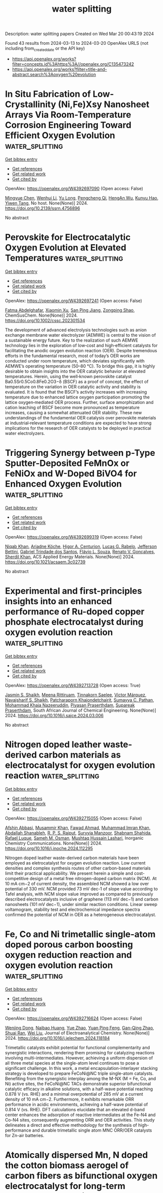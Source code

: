 #+TITLE: water splitting
Description: water splitting papers
Created on Wed Mar 20 00:43:19 2024

Found 43 results from 2024-03-13 to 2024-03-20
OpenAlex URLS (not including from_created_date or the API key)
- [[https://api.openalex.org/works?filter=concepts.id%3Ahttps%3A//openalex.org/C135473242]]
- [[https://api.openalex.org/works?filter=title-and-abstract.search%3Aoxygen%20evolution]]

* In Situ Fabrication of Low-Crystallinity (Ni,Fe)Xsy Nanosheet Arrays Via Room-Temperature Corrosion Engineering Toward Efficient Oxygen Evolution  :water_splitting:
:PROPERTIES:
:UUID: https://openalex.org/W4392697090
:TOPICS: Atomic Layer Deposition Technology, Fabrication and Applications of Porous Alumina Membranes, Catalytic Nanomaterials
:PUBLICATION_DATE: 2024-01-01
:END:    
    
[[elisp:(doi-add-bibtex-entry "https://doi.org/10.2139/ssrn.4756896")][Get bibtex entry]] 

- [[elisp:(progn (xref--push-markers (current-buffer) (point)) (oa--referenced-works "https://openalex.org/W4392697090"))][Get references]]
- [[elisp:(progn (xref--push-markers (current-buffer) (point)) (oa--related-works "https://openalex.org/W4392697090"))][Get related work]]
- [[elisp:(progn (xref--push-markers (current-buffer) (point)) (oa--cited-by-works "https://openalex.org/W4392697090"))][Get cited by]]

OpenAlex: https://openalex.org/W4392697090 (Open access: False)
    
[[https://openalex.org/A5086050138][Mingyue Chen]], [[https://openalex.org/A5014510012][Wenhui Li]], [[https://openalex.org/A5091099530][Yu Long]], [[https://openalex.org/A5002588646][Pengcheng Qi]], [[https://openalex.org/A5021642253][HengAn Wu]], [[https://openalex.org/A5013045058][Kunyu Hao]], [[https://openalex.org/A5018646101][Yiwen Tang]], No host. None(None)] 2024. https://doi.org/10.2139/ssrn.4756896 
     
No abstract    

    

* Perovskite for Electrocatalytic Oxygen Evolution at Elevated Temperatures  :water_splitting:
:PROPERTIES:
:UUID: https://openalex.org/W4392697241
:TOPICS: Electrocatalysis for Energy Conversion, Solid Oxide Fuel Cells, Fuel Cell Membrane Technology
:PUBLICATION_DATE: 2024-03-12
:END:    
    
[[elisp:(doi-add-bibtex-entry "https://doi.org/10.1002/cssc.202301534")][Get bibtex entry]] 

- [[elisp:(progn (xref--push-markers (current-buffer) (point)) (oa--referenced-works "https://openalex.org/W4392697241"))][Get references]]
- [[elisp:(progn (xref--push-markers (current-buffer) (point)) (oa--related-works "https://openalex.org/W4392697241"))][Get related work]]
- [[elisp:(progn (xref--push-markers (current-buffer) (point)) (oa--cited-by-works "https://openalex.org/W4392697241"))][Get cited by]]

OpenAlex: https://openalex.org/W4392697241 (Open access: False)
    
[[https://openalex.org/A5003993083][Fatma Abdelghafar]], [[https://openalex.org/A5072221758][Xiaomin Xu]], [[https://openalex.org/A5044918647][San Ping Jiang]], [[https://openalex.org/A5064123920][Zongping Shao]], ChemSusChem. None(None)] 2024. https://doi.org/10.1002/cssc.202301534 
     
The development of advanced electrolysis technologies such as anion exchange membrane water electrolyzer (AEMWE) is central to the vision of a sustainable energy future. Key to the realization of such AEMWE technology lies in the exploration of low‐cost and high‐efficient catalysts for facilitating the anodic oxygen evolution reaction (OER). Despite tremendous efforts in the fundamental research, most of today’s OER works are conducted under room temperature, which deviates significantly with AEMWE’s operating temperature (50–80 °C). To bridge this gap, it is highly desirable to obtain insights into the OER catalytic behavior at elevated temperatures. Herein, using the well‐known perovskite catalyst Ba0.5Sr0.5Co0.8Fe0.2O3−δ (BSCF) as a proof of concept, the effect of temperature on the variation in OER catalytic activity and stability is evaluated. It is found that the BSCF’s activity increases with increasing temperature due to enhanced lattice oxygen participation promoting the lattice oxygen‐mediated OER process. Further, surface amorphization and cation leaching of BSCF become more pronounced as temperature increases, causing a somewhat attenuated OER stability. These new understandings of the fundamental OER catalysis over perovskite materials at industrial‐relevant temperature conditions are expected to have strong implications for the research of OER catalysts to be deployed in practical water electrolyzers.    

    

* Triggering Synergy between p-Type Sputter-Deposited FeMnOx or FeNiOx and W-Doped BiVO4 for Enhanced Oxygen Evolution  :water_splitting:
:PROPERTIES:
:UUID: https://openalex.org/W4392699319
:TOPICS: Photocatalytic Materials for Solar Energy Conversion, Formation and Properties of Nanocrystals and Nanostructures, Catalytic Nanomaterials
:PUBLICATION_DATE: 2024-03-12
:END:    
    
[[elisp:(doi-add-bibtex-entry "https://doi.org/10.1021/acsaem.3c02739")][Get bibtex entry]] 

- [[elisp:(progn (xref--push-markers (current-buffer) (point)) (oa--referenced-works "https://openalex.org/W4392699319"))][Get references]]
- [[elisp:(progn (xref--push-markers (current-buffer) (point)) (oa--related-works "https://openalex.org/W4392699319"))][Get related work]]
- [[elisp:(progn (xref--push-markers (current-buffer) (point)) (oa--cited-by-works "https://openalex.org/W4392699319"))][Get cited by]]

OpenAlex: https://openalex.org/W4392699319 (Open access: False)
    
[[https://openalex.org/A5081128002][Niqab Khan]], [[https://openalex.org/A5048444247][Ariadne Köche]], [[https://openalex.org/A5013036655][Higor A. Centurion]], [[https://openalex.org/A5026162988][Lucas G. Rabelo]], [[https://openalex.org/A5056093125][Jefferson Bettini]], [[https://openalex.org/A5041561897][Gabriel Trindade dos Santos]], [[https://openalex.org/A5046567819][Flávio L. Souza]], [[https://openalex.org/A5032974999][Renato V. Gonçalves]], [[https://openalex.org/A5011464959][Sherdil Khan]], ACS Applied Energy Materials. None(None)] 2024. https://doi.org/10.1021/acsaem.3c02739 
     
No abstract    

    

* Experimental and first-principles insights into an enhanced performance of Ru-doped copper phosphate electrocatalyst during oxygen evolution reaction  :water_splitting:
:PROPERTIES:
:UUID: https://openalex.org/W4392713728
:TOPICS: Electrocatalysis for Energy Conversion, Electrochemical Detection of Heavy Metal Ions, Aqueous Zinc-Ion Battery Technology
:PUBLICATION_DATE: 2024-03-01
:END:    
    
[[elisp:(doi-add-bibtex-entry "https://doi.org/10.1016/j.sajce.2024.03.006")][Get bibtex entry]] 

- [[elisp:(progn (xref--push-markers (current-buffer) (point)) (oa--referenced-works "https://openalex.org/W4392713728"))][Get references]]
- [[elisp:(progn (xref--push-markers (current-buffer) (point)) (oa--related-works "https://openalex.org/W4392713728"))][Get related work]]
- [[elisp:(progn (xref--push-markers (current-buffer) (point)) (oa--cited-by-works "https://openalex.org/W4392713728"))][Get cited by]]

OpenAlex: https://openalex.org/W4392713728 (Open access: True)
    
[[https://openalex.org/A5090149269][Jasmin S. Shaikh]], [[https://openalex.org/A5000448228][Meena Rittiruam]], [[https://openalex.org/A5054768027][Tinnakorn Saelee]], [[https://openalex.org/A5063387137][Victor Márquez]], [[https://openalex.org/A5082222268][Navajsharif S. Shaikh]], [[https://openalex.org/A5015354344][Patcharaporn Khajondetchairit]], [[https://openalex.org/A5018107750][Sumayya C. Pathan]], [[https://openalex.org/A5088767687][Mohammad Khaja Nazeeruddin]], [[https://openalex.org/A5001087403][Piyasan Praserthdam]], [[https://openalex.org/A5036226683][Supareak Praserthdam]], South African Journal of Chemical Engineering. None(None)] 2024. https://doi.org/10.1016/j.sajce.2024.03.006 
     
No abstract    

    

* Nitrogen doped leather waste-derived carbon materials as electrocatalyst for oxygen evolution reaction  :water_splitting:
:PROPERTIES:
:UUID: https://openalex.org/W4392715055
:TOPICS: Electrocatalysis for Energy Conversion, Fuel Cell Membrane Technology, Electrochemical Detection of Heavy Metal Ions
:PUBLICATION_DATE: 2024-03-01
:END:    
    
[[elisp:(doi-add-bibtex-entry "https://doi.org/10.1016/j.inoche.2024.112295")][Get bibtex entry]] 

- [[elisp:(progn (xref--push-markers (current-buffer) (point)) (oa--referenced-works "https://openalex.org/W4392715055"))][Get references]]
- [[elisp:(progn (xref--push-markers (current-buffer) (point)) (oa--related-works "https://openalex.org/W4392715055"))][Get related work]]
- [[elisp:(progn (xref--push-markers (current-buffer) (point)) (oa--cited-by-works "https://openalex.org/W4392715055"))][Get cited by]]

OpenAlex: https://openalex.org/W4392715055 (Open access: False)
    
[[https://openalex.org/A5061281601][Afshin Abbasi]], [[https://openalex.org/A5019801918][Musammir Khan]], [[https://openalex.org/A5061051894][Fawad Ahmad]], [[https://openalex.org/A5030639287][Muhammad Imran Khan]], [[https://openalex.org/A5080155587][Abdallah Shanableh]], [[https://openalex.org/A5001143351][R. P. S. Rajput]], [[https://openalex.org/A5009050964][Suryyia Manzoor]], [[https://openalex.org/A5039707327][Shabnam Shahida]], [[https://openalex.org/A5002846345][Rafael Luque]], [[https://openalex.org/A5006821035][Sameh M. Osman]], [[https://openalex.org/A5007253361][Mushtaq Hussain Lashari]], Inorganic Chemistry Communications. None(None)] 2024. https://doi.org/10.1016/j.inoche.2024.112295 
     
Nitrogen doped leather waste-derived carbon materials have been employed as eletrocatalyst for oxygen evolution reaction. Low current densities and complex synthesis routes of other carbon-based materials limit their practical applicability. We present herein a simple and cost-competitive design of a metal free nitrogen-doped carbon matrix (NCM). At 10 mA cm−2 of current density, the assembled NCM showed a low over potential of 330 mV. NCM provided 73 mV dec-1 of slope value according to Tafel analysis, with NCM slope value improved as compared to previously described electrocatalysts inclusive of graphene (113 mV dec−1) and carbon nanosheets (101 mV dec−1), under similar reaction conditions. Linear sweep voltamogram, stability test and electrochemical impedance spectra confirmed the potential of NCM in OER as a heterogeneous electrocatalyst.    

    

* Fe, Co and Ni trimetallic single-atom doped porous carbon boosting oxygen reduction reaction and oxygen evolution reaction  :water_splitting:
:PROPERTIES:
:UUID: https://openalex.org/W4392716624
:TOPICS: Electrocatalysis for Energy Conversion, Fuel Cell Membrane Technology, Catalytic Nanomaterials
:PUBLICATION_DATE: 2024-03-01
:END:    
    
[[elisp:(doi-add-bibtex-entry "https://doi.org/10.1016/j.jelechem.2024.118184")][Get bibtex entry]] 

- [[elisp:(progn (xref--push-markers (current-buffer) (point)) (oa--referenced-works "https://openalex.org/W4392716624"))][Get references]]
- [[elisp:(progn (xref--push-markers (current-buffer) (point)) (oa--related-works "https://openalex.org/W4392716624"))][Get related work]]
- [[elisp:(progn (xref--push-markers (current-buffer) (point)) (oa--cited-by-works "https://openalex.org/W4392716624"))][Get cited by]]

OpenAlex: https://openalex.org/W4392716624 (Open access: False)
    
[[https://openalex.org/A5044674222][Wenjing Dong]], [[https://openalex.org/A5044635153][Naibao Huang]], [[https://openalex.org/A5088063692][Yue Zhao]], [[https://openalex.org/A5069207859][Yuan Ping Feng]], [[https://openalex.org/A5011450027][Gan-Qing Zhao]], [[https://openalex.org/A5058550194][Shuai Ran]], [[https://openalex.org/A5071037763][Wei Liu]], Journal of Electroanalytical Chemistry. None(None)] 2024. https://doi.org/10.1016/j.jelechem.2024.118184 
     
Trimetallic catalysts exhibit potential for functional complementarity and synergistic interactions, rendering them promising for catalyzing reactions involving multi-intermediates. However, achieving a uniform dispersion of all three metal species at the single-atom level continues to pose a significant challenge. In this work, a metal encapsulation-interlayer stacking strategy is developed to prepare FeCoNi@NC triple single-atom catalysts. Benefiting from the synergistic interplay among the M-NX (M = Fe, Co, and Ni) active sites, the FeCoNi@NC TACs demonstrate superior bifunctional catalytic efficacy in alkaline solutions, with a half-wave potential reaching 0.878 V (vs. RHE) and a minimal overpotential of 285 mV at a current density of 10 mA cm−2. Furthermore, it exhibits remarkable ORR performance in acidic environments, achieving a half-wave potential of 0.814 V (vs. RHE). DFT calculations elucidate that an elevated d-band center enhances the adsorption of reactive intermediates at the Fe-N4 and Co-N4 sites, consequently augmenting ORR and OER activities. This study delineates a direct and effective methodology for the synthesis of high-performance and durable trimetallic single atom MNC ORR/OER catalysts for Zn-air batteries.    

    

* Atomically dispersed Mn, N doped the cotton biomass aerogel of carbon fibers as bifunctional oxygen electrocatalyst for long-term rechargeable Zn-air battery  :water_splitting:
:PROPERTIES:
:UUID: https://openalex.org/W4392717288
:TOPICS: Aqueous Zinc-Ion Battery Technology, Electrocatalysis for Energy Conversion, Materials for Electrochemical Supercapacitors
:PUBLICATION_DATE: 2024-03-01
:END:    
    
[[elisp:(doi-add-bibtex-entry "https://doi.org/10.1007/s10854-024-12318-9")][Get bibtex entry]] 

- [[elisp:(progn (xref--push-markers (current-buffer) (point)) (oa--referenced-works "https://openalex.org/W4392717288"))][Get references]]
- [[elisp:(progn (xref--push-markers (current-buffer) (point)) (oa--related-works "https://openalex.org/W4392717288"))][Get related work]]
- [[elisp:(progn (xref--push-markers (current-buffer) (point)) (oa--cited-by-works "https://openalex.org/W4392717288"))][Get cited by]]

OpenAlex: https://openalex.org/W4392717288 (Open access: False)
    
[[https://openalex.org/A5080878107][Zhongyun Yang]], [[https://openalex.org/A5078608062][Wei Jin]], Journal of Materials Science: Materials in Electronics. 35(8)] 2024. https://doi.org/10.1007/s10854-024-12318-9 
     
No abstract    

    

* Coupling Electrocatalytic Redox-Active Sites in Three-Dimensional Bimetalloporphyrin-based Covalent Organic Framework for Enhancing Carbon Dioxide Reduction and Oxygen Evolution  :water_splitting:
:PROPERTIES:
:UUID: https://openalex.org/W4392719172
:TOPICS: Porous Crystalline Organic Frameworks for Energy and Separation Applications, Electrocatalysis for Energy Conversion, Electrochemical Reduction of CO2 to Fuels
:PUBLICATION_DATE: 2024-01-01
:END:    
    
[[elisp:(doi-add-bibtex-entry "https://doi.org/10.1039/d4ta00998c")][Get bibtex entry]] 

- [[elisp:(progn (xref--push-markers (current-buffer) (point)) (oa--referenced-works "https://openalex.org/W4392719172"))][Get references]]
- [[elisp:(progn (xref--push-markers (current-buffer) (point)) (oa--related-works "https://openalex.org/W4392719172"))][Get related work]]
- [[elisp:(progn (xref--push-markers (current-buffer) (point)) (oa--cited-by-works "https://openalex.org/W4392719172"))][Get cited by]]

OpenAlex: https://openalex.org/W4392719172 (Open access: False)
    
[[https://openalex.org/A5085352453][Jie Liu]], [[https://openalex.org/A5040900307][Yan‐Xi Tan]], [[https://openalex.org/A5085254274][Jiaping Lin]], [[https://openalex.org/A5041437245][Yangyang Feng]], [[https://openalex.org/A5031804038][Xiang Zhang]], [[https://openalex.org/A5063357611][Enle Zhou]], [[https://openalex.org/A5049053873][Daqiang Yuan]], [[https://openalex.org/A5000029372][Yaobing Wang]], Journal of materials chemistry. A, Materials for energy and sustainability. None(None)] 2024. https://doi.org/10.1039/d4ta00998c 
     
Constructing bifunctional covalent organic frameworks (COFs) electrocatalysts to mimic photosynthesis independent of natural sunlight is important for the CO2 recycling. We first construct 3D bifunctional Co/Ni-TPNB-COF containing Ni(II)-porphyrin and Co(II)-porphyrin...    

    

* Correlating Atomic-Scale Structural and Compositional Details of Perovskites with Activity and Stability Towards the Oxygen Evolution Reaction  :water_splitting:
:PROPERTIES:
:UUID: https://openalex.org/W4392719708
:TOPICS: Magnetocaloric Materials Research, Solid Oxide Fuel Cells, Catalytic Nanomaterials
:PUBLICATION_DATE: 2024-01-01
:END:    
    
[[elisp:(doi-add-bibtex-entry "https://doi.org/10.2139/ssrn.4757018")][Get bibtex entry]] 

- [[elisp:(progn (xref--push-markers (current-buffer) (point)) (oa--referenced-works "https://openalex.org/W4392719708"))][Get references]]
- [[elisp:(progn (xref--push-markers (current-buffer) (point)) (oa--related-works "https://openalex.org/W4392719708"))][Get related work]]
- [[elisp:(progn (xref--push-markers (current-buffer) (point)) (oa--cited-by-works "https://openalex.org/W4392719708"))][Get cited by]]

OpenAlex: https://openalex.org/W4392719708 (Open access: False)
    
[[https://openalex.org/A5002769228][Bin Fan]], [[https://openalex.org/A5038730574][Jonas Schulwitz]], [[https://openalex.org/A5074048659][Ulrich Hagemann]], [[https://openalex.org/A5050028599][Aleksander Kostka]], [[https://openalex.org/A5009434127][Markus Heidelmann]], [[https://openalex.org/A5039691617][Martin Mühler]], [[https://openalex.org/A5090193117][Tong Li]], No host. None(None)] 2024. https://doi.org/10.2139/ssrn.4757018 
     
Download This Paper Open PDF in Browser Add Paper to My Library Share: Permalink Using these links will ensure access to this page indefinitely Copy URL Copy DOI    

    

* NiFeLDH/Mo4/3B2-xTz/NF composite electrodes to enhance oxygen evolution performance  :water_splitting:
:PROPERTIES:
:UUID: https://openalex.org/W4392723773
:TOPICS: Electrocatalysis for Energy Conversion, Fuel Cell Membrane Technology, Memristive Devices for Neuromorphic Computing
:PUBLICATION_DATE: 2024-01-01
:END:    
    
[[elisp:(doi-add-bibtex-entry "https://doi.org/10.1039/d4ta00834k")][Get bibtex entry]] 

- [[elisp:(progn (xref--push-markers (current-buffer) (point)) (oa--referenced-works "https://openalex.org/W4392723773"))][Get references]]
- [[elisp:(progn (xref--push-markers (current-buffer) (point)) (oa--related-works "https://openalex.org/W4392723773"))][Get related work]]
- [[elisp:(progn (xref--push-markers (current-buffer) (point)) (oa--cited-by-works "https://openalex.org/W4392723773"))][Get cited by]]

OpenAlex: https://openalex.org/W4392723773 (Open access: False)
    
[[https://openalex.org/A5031728975][Lulu Xu]], [[https://openalex.org/A5048150327][Ping Yang]], [[https://openalex.org/A5056876602][Rongbin Ye]], [[https://openalex.org/A5031397370][Xin Wu]], [[https://openalex.org/A5033402702][Yong Tao]], Journal of materials chemistry. A, Materials for energy and sustainability. None(None)] 2024. https://doi.org/10.1039/d4ta00834k 
     
A NiFeLDH /Mo4/3B2-xTz/NF (foam nickel) composite electrode was prepared by electrodepositing a layer of NiFe-layered hydroxides (NiFeLDH) on the Mo4/3B2-xTz /NF which was obtained by NF being soaked in two-dimensional...    

    

* In Situ Modulation of Oxygen Vacancies on 2D Metal Hydroxide Organic Frameworks for High‐Efficiency Oxygen Evolution Reaction  :water_splitting:
:PROPERTIES:
:UUID: https://openalex.org/W4392732464
:TOPICS: Electrocatalysis for Energy Conversion, Memristive Devices for Neuromorphic Computing, Fuel Cell Membrane Technology
:PUBLICATION_DATE: 2024-02-07
:END:    
    
[[elisp:(doi-add-bibtex-entry "https://doi.org/10.1002/smll.202311713")][Get bibtex entry]] 

- [[elisp:(progn (xref--push-markers (current-buffer) (point)) (oa--referenced-works "https://openalex.org/W4392732464"))][Get references]]
- [[elisp:(progn (xref--push-markers (current-buffer) (point)) (oa--related-works "https://openalex.org/W4392732464"))][Get related work]]
- [[elisp:(progn (xref--push-markers (current-buffer) (point)) (oa--cited-by-works "https://openalex.org/W4392732464"))][Get cited by]]

OpenAlex: https://openalex.org/W4392732464 (Open access: False)
    
[[https://openalex.org/A5091228890][Kai Ge]], [[https://openalex.org/A5034128349][Yi Zhao]], [[https://openalex.org/A5019180285][Yunxia Hu]], [[https://openalex.org/A5024183430][Zhuozhi Wang]], [[https://openalex.org/A5067221645][Jingjing Wang]], [[https://openalex.org/A5038236550][Mei‐Sang Yang]], [[https://openalex.org/A5069013809][Canfei He]], [[https://openalex.org/A5066825255][Yongfang Yang]], [[https://openalex.org/A5052172266][Lei Zhu]], [[https://openalex.org/A5083408654][Boxiong Shen]], Small. None(None)] 2024. https://doi.org/10.1002/smll.202311713 
     
Abstract The discovery of non‐precious catalysts for replacing the precious metal of ruthenium in the oxygen evolution reaction (OER) represents a key step in reducing the cost of green hydrogen production. The 2D d ‐MHOFs, a new 2D materials with controllable oxygen vacancies formed by controlling the degree of coordination bridging between metal hydroxyl oxide and BDC ligands are synthesized at room temperature, exhibit excellent OER properties with low overpotentials of 207 mV at 10 mA cm −2 . High‐resolution transmission electron microscopy images and density functional theory calculations demonstrate that the introduction of oxygen vacancy sites leads to a lattice distortion and charge redistribution in the catalysts, enhancing the OER activity of 2D d ‐MHOFs comprehensively. Synchrotron radiation and in situ Raman/Fourier transform infrared spectroscopy indicate that part of oxygen defect sites on the surface of 2D d ‐MHOFs are prone to transition to highly active metal hydroxyl oxides during the OER process. This work provides a mild strategy for scalable preparation of 2D d ‐MHOFs nanosheets with controllable oxygen defects, reveals the relationship between oxygen vacancies and OER performance, and offers a profound insight into the basic process of structural transformation in the OER process.    

    

* A series of Isostructural Metal-Organic Frameworks for Enhanced Electro-catalytic Oxygen Evolution Reaction  :water_splitting:
:PROPERTIES:
:UUID: https://openalex.org/W4392741361
:TOPICS: Electrocatalysis for Energy Conversion, Electrochemical Detection of Heavy Metal Ions, Accelerating Materials Innovation through Informatics
:PUBLICATION_DATE: 2024-01-01
:END:    
    
[[elisp:(doi-add-bibtex-entry "https://doi.org/10.1039/d4dt00210e")][Get bibtex entry]] 

- [[elisp:(progn (xref--push-markers (current-buffer) (point)) (oa--referenced-works "https://openalex.org/W4392741361"))][Get references]]
- [[elisp:(progn (xref--push-markers (current-buffer) (point)) (oa--related-works "https://openalex.org/W4392741361"))][Get related work]]
- [[elisp:(progn (xref--push-markers (current-buffer) (point)) (oa--cited-by-works "https://openalex.org/W4392741361"))][Get cited by]]

OpenAlex: https://openalex.org/W4392741361 (Open access: False)
    
[[https://openalex.org/A5070860189][Pampa Jhariat]], [[https://openalex.org/A5032926378][Abdul Kareem]], [[https://openalex.org/A5056422496][Priyanka Kumari]], [[https://openalex.org/A5093368488][Shafeeq Sarfudeen]], [[https://openalex.org/A5067954187][Pravati Panda]], [[https://openalex.org/A5075161334][Sellappan Senthilkumar]], [[https://openalex.org/A5012686513][Tamas Panda]], Dalton Transactions. None(None)] 2024. https://doi.org/10.1039/d4dt00210e 
     
Three new isostructural MOFs (ZnTIA, CoTIA and CdTIA) were synthesized by the solvothermal synthesis of organic linker 5-triazole isophthalic acid (5-TIA) with the transition metals Zn(II), Co(II) and Cd(II) salts...    

    

* Robust amorphous iron (II) diphosphate on nickel foam: Aggrandizing electronic structure for efficient catalytic activity towards oxygen evolution and urea oxidation  :water_splitting:
:PROPERTIES:
:UUID: https://openalex.org/W4392743132
:TOPICS: Electrocatalysis for Energy Conversion, Aqueous Zinc-Ion Battery Technology, Fuel Cell Membrane Technology
:PUBLICATION_DATE: 2024-04-01
:END:    
    
[[elisp:(doi-add-bibtex-entry "https://doi.org/10.1016/j.ijhydene.2024.03.091")][Get bibtex entry]] 

- [[elisp:(progn (xref--push-markers (current-buffer) (point)) (oa--referenced-works "https://openalex.org/W4392743132"))][Get references]]
- [[elisp:(progn (xref--push-markers (current-buffer) (point)) (oa--related-works "https://openalex.org/W4392743132"))][Get related work]]
- [[elisp:(progn (xref--push-markers (current-buffer) (point)) (oa--cited-by-works "https://openalex.org/W4392743132"))][Get cited by]]

OpenAlex: https://openalex.org/W4392743132 (Open access: False)
    
[[https://openalex.org/A5083977559][Rishabh Srivastava]], [[https://openalex.org/A5054091382][Himanshu Chaudhary]], [[https://openalex.org/A5087525540][Anuj Kumar]], [[https://openalex.org/A5088511185][Felipe M. de Souza]], [[https://openalex.org/A5041564790][Sanjay R. Mishra]], [[https://openalex.org/A5054635980][Felio Pérez]], [[https://openalex.org/A5077934250][Phuong V. Pham]], [[https://openalex.org/A5091126286][Ram K. Gupta]], International Journal of Hydrogen Energy. 62(None)] 2024. https://doi.org/10.1016/j.ijhydene.2024.03.091 
     
No abstract    

    

* Recent progress of electrocatalysts for acidic oxygen evolution reaction  :water_splitting:
:PROPERTIES:
:UUID: https://openalex.org/W4392743186
:TOPICS: Electrocatalysis for Energy Conversion, Fuel Cell Membrane Technology, Electrochemical Detection of Heavy Metal Ions
:PUBLICATION_DATE: 2024-06-01
:END:    
    
[[elisp:(doi-add-bibtex-entry "https://doi.org/10.1016/j.ccr.2024.215758")][Get bibtex entry]] 

- [[elisp:(progn (xref--push-markers (current-buffer) (point)) (oa--referenced-works "https://openalex.org/W4392743186"))][Get references]]
- [[elisp:(progn (xref--push-markers (current-buffer) (point)) (oa--related-works "https://openalex.org/W4392743186"))][Get related work]]
- [[elisp:(progn (xref--push-markers (current-buffer) (point)) (oa--cited-by-works "https://openalex.org/W4392743186"))][Get cited by]]

OpenAlex: https://openalex.org/W4392743186 (Open access: False)
    
[[https://openalex.org/A5005711039][Yuping Chen]], [[https://openalex.org/A5011544541][Chunyan Shang]], [[https://openalex.org/A5016588737][Xin Xiao]], [[https://openalex.org/A5084740267][Weihua Guo]], [[https://openalex.org/A5064109029][Qiang Xu]], Coordination Chemistry Reviews. 508(None)] 2024. https://doi.org/10.1016/j.ccr.2024.215758 
     
No abstract    

    

* Hourglass-shaped Nickel-based Polyoxometalate Crystalline Material as a Highly-Efficient Bifunctional Electrocatalyst for Oxygen Evolution Reaction and Detection of H2O2  :water_splitting:
:PROPERTIES:
:UUID: https://openalex.org/W4392749461
:TOPICS: Electrochemical Detection of Heavy Metal Ions, Polyoxometalate Clusters and Materials, Conducting Polymer Research
:PUBLICATION_DATE: 2024-01-01
:END:    
    
[[elisp:(doi-add-bibtex-entry "https://doi.org/10.1039/d3qi02401f")][Get bibtex entry]] 

- [[elisp:(progn (xref--push-markers (current-buffer) (point)) (oa--referenced-works "https://openalex.org/W4392749461"))][Get references]]
- [[elisp:(progn (xref--push-markers (current-buffer) (point)) (oa--related-works "https://openalex.org/W4392749461"))][Get related work]]
- [[elisp:(progn (xref--push-markers (current-buffer) (point)) (oa--cited-by-works "https://openalex.org/W4392749461"))][Get cited by]]

OpenAlex: https://openalex.org/W4392749461 (Open access: False)
    
[[https://openalex.org/A5049364245][Yajie Li]], [[https://openalex.org/A5010040953][Na Zhu]], [[https://openalex.org/A5089161277][Zhixuan Su]], [[https://openalex.org/A5009015146][Xiaoli Hu]], [[https://openalex.org/A5025678097][Dou Zhang]], [[https://openalex.org/A5053619563][Zhong‐Min Su]], Inorganic chemistry frontiers. None(None)] 2024. https://doi.org/10.1039/d3qi02401f 
     
The development of high-performance and low-cost catalysts toward the oxygen evolution reaction (OER) is critical for making them promising candidates to replace noble metal catalysts. Here, we report a novel...    

    

* Unraveling the evolution of oxygen vacancies in TiO2−x/Cu and its role in CO2 hydrogenation  :water_splitting:
:PROPERTIES:
:UUID: https://openalex.org/W4392751552
:TOPICS: Catalytic Nanomaterials, Catalytic Carbon Dioxide Hydrogenation, Catalytic Dehydrogenation of Light Alkanes
:PUBLICATION_DATE: 2024-03-11
:END:    
    
[[elisp:(doi-add-bibtex-entry "https://doi.org/10.1007/s11426-023-1995-6")][Get bibtex entry]] 

- [[elisp:(progn (xref--push-markers (current-buffer) (point)) (oa--referenced-works "https://openalex.org/W4392751552"))][Get references]]
- [[elisp:(progn (xref--push-markers (current-buffer) (point)) (oa--related-works "https://openalex.org/W4392751552"))][Get related work]]
- [[elisp:(progn (xref--push-markers (current-buffer) (point)) (oa--cited-by-works "https://openalex.org/W4392751552"))][Get cited by]]

OpenAlex: https://openalex.org/W4392751552 (Open access: False)
    
[[https://openalex.org/A5026906414][Ke Wang]], [[https://openalex.org/A5010868208][Fanxing Zhang]], [[https://openalex.org/A5071386298][Ning Cao]], [[https://openalex.org/A5005829822][Ying Bao]], [[https://openalex.org/A5005798114][Yan Mao]], [[https://openalex.org/A5049193477][K. Yan]], [[https://openalex.org/A5051365489][Pengfei Xie]], Science China Chemistry. None(None)] 2024. https://doi.org/10.1007/s11426-023-1995-6 
     
No abstract    

    

* Strongly coupled cobalt–molybdenum–boron nanoparticles anchored on graphene oxide as highly efficient electrocatalyst for oxygen evolution reaction  :water_splitting:
:PROPERTIES:
:UUID: https://openalex.org/W4392773532
:TOPICS: Electrocatalysis for Energy Conversion, Electrochemical Detection of Heavy Metal Ions, Aqueous Zinc-Ion Battery Technology
:PUBLICATION_DATE: 2024-02-24
:END:    
    
[[elisp:(doi-add-bibtex-entry "https://doi.org/10.1007/s11581-024-05443-2")][Get bibtex entry]] 

- [[elisp:(progn (xref--push-markers (current-buffer) (point)) (oa--referenced-works "https://openalex.org/W4392773532"))][Get references]]
- [[elisp:(progn (xref--push-markers (current-buffer) (point)) (oa--related-works "https://openalex.org/W4392773532"))][Get related work]]
- [[elisp:(progn (xref--push-markers (current-buffer) (point)) (oa--cited-by-works "https://openalex.org/W4392773532"))][Get cited by]]

OpenAlex: https://openalex.org/W4392773532 (Open access: False)
    
[[https://openalex.org/A5037635383][Qihang He]], [[https://openalex.org/A5073216396][Lei Wang]], [[https://openalex.org/A5051932876][Xiao Feng]], [[https://openalex.org/A5075154205][Rong Su]], [[https://openalex.org/A5047676862][Lichuan Chen]], [[https://openalex.org/A5061982597][Jihong Yu]], [[https://openalex.org/A5084237401][Baohua Jia]], [[https://openalex.org/A5006258869][Ping He]], [[https://openalex.org/A5033508513][Yiming Zeng]], [[https://openalex.org/A5056277706][Yun Zhang]], [[https://openalex.org/A5058837931][Ying Wang]], [[https://openalex.org/A5078279335][Bin Tang]], Ionics. None(None)] 2024. https://doi.org/10.1007/s11581-024-05443-2 
     
No abstract    

    

* Facile synthesis of perovskite SrCeO3 nanocomposite with reduced graphene oxide via hydrothermal route for effective oxygen evolution reaction  :water_splitting:
:PROPERTIES:
:UUID: https://openalex.org/W4392777101
:TOPICS: Electrocatalysis for Energy Conversion, Emergent Phenomena at Oxide Interfaces, Electrochemical Detection of Heavy Metal Ions
:PUBLICATION_DATE: 2024-07-01
:END:    
    
[[elisp:(doi-add-bibtex-entry "https://doi.org/10.1016/j.fuel.2024.131442")][Get bibtex entry]] 

- [[elisp:(progn (xref--push-markers (current-buffer) (point)) (oa--referenced-works "https://openalex.org/W4392777101"))][Get references]]
- [[elisp:(progn (xref--push-markers (current-buffer) (point)) (oa--related-works "https://openalex.org/W4392777101"))][Get related work]]
- [[elisp:(progn (xref--push-markers (current-buffer) (point)) (oa--cited-by-works "https://openalex.org/W4392777101"))][Get cited by]]

OpenAlex: https://openalex.org/W4392777101 (Open access: False)
    
[[https://openalex.org/A5067574548][Rabab Zahra]], [[https://openalex.org/A5013992412][B. M. Alotaibi]], [[https://openalex.org/A5018295795][Albandari W. Alrowaily]], [[https://openalex.org/A5085473140][Haifa A. Alyousef]], [[https://openalex.org/A5017232290][A. Dahshan]], [[https://openalex.org/A5051797797][A.M.A. Henaish]], Fuel. 367(None)] 2024. https://doi.org/10.1016/j.fuel.2024.131442 
     
No abstract    

    

* Nickel-cobalt alloy oxide nanoparticles wrapped by carbon black for efficient oxygen evolution electrocatalysis  :water_splitting:
:PROPERTIES:
:UUID: https://openalex.org/W4392791612
:TOPICS: Electrocatalysis for Energy Conversion, Electrochemical Detection of Heavy Metal Ions, Fuel Cell Membrane Technology
:PUBLICATION_DATE: 2024-07-01
:END:    
    
[[elisp:(doi-add-bibtex-entry "https://doi.org/10.1016/j.fuel.2024.131462")][Get bibtex entry]] 

- [[elisp:(progn (xref--push-markers (current-buffer) (point)) (oa--referenced-works "https://openalex.org/W4392791612"))][Get references]]
- [[elisp:(progn (xref--push-markers (current-buffer) (point)) (oa--related-works "https://openalex.org/W4392791612"))][Get related work]]
- [[elisp:(progn (xref--push-markers (current-buffer) (point)) (oa--cited-by-works "https://openalex.org/W4392791612"))][Get cited by]]

OpenAlex: https://openalex.org/W4392791612 (Open access: False)
    
[[https://openalex.org/A5025713069][Bosheng Zhang]], [[https://openalex.org/A5053417225][Panchao Zhao]], [[https://openalex.org/A5028598891][Junqiu Guo]], [[https://openalex.org/A5082665603][Hemu Pi]], Fuel. 367(None)] 2024. https://doi.org/10.1016/j.fuel.2024.131462 
     
No abstract    

    

* Designing Different Heterometallic Organic Frameworks by Heteroatom and Second Metal Doping Strategies for the Electrocatalytic Oxygen Evolution Reaction  :water_splitting:
:PROPERTIES:
:UUID: https://openalex.org/W4392792026
:TOPICS: Electrocatalysis for Energy Conversion, Electrochemical Detection of Heavy Metal Ions, Aqueous Zinc-Ion Battery Technology
:PUBLICATION_DATE: 2024-03-14
:END:    
    
[[elisp:(doi-add-bibtex-entry "https://doi.org/10.1021/acs.inorgchem.4c00089")][Get bibtex entry]] 

- [[elisp:(progn (xref--push-markers (current-buffer) (point)) (oa--referenced-works "https://openalex.org/W4392792026"))][Get references]]
- [[elisp:(progn (xref--push-markers (current-buffer) (point)) (oa--related-works "https://openalex.org/W4392792026"))][Get related work]]
- [[elisp:(progn (xref--push-markers (current-buffer) (point)) (oa--cited-by-works "https://openalex.org/W4392792026"))][Get cited by]]

OpenAlex: https://openalex.org/W4392792026 (Open access: False)
    
[[https://openalex.org/A5004711823][Xiaoqing Jia]], [[https://openalex.org/A5084202052][Fei Gao]], [[https://openalex.org/A5012856780][Guo‐Ping Yang]], [[https://openalex.org/A5069965131][Yao-Yu Wang]], Inorganic Chemistry. None(None)] 2024. https://doi.org/10.1021/acs.inorgchem.4c00089 
     
No abstract    

    

* Invigorating active sites for amorphous/crystalline heterophased co-based oxyhydroxide/tungstate toward enhanced electrocatalytic oxygen evolution: Trimetallic codoping-achieved synergistic regulation  :water_splitting:
:PROPERTIES:
:UUID: https://openalex.org/W4392798376
:TOPICS: Electrocatalysis for Energy Conversion, Aqueous Zinc-Ion Battery Technology, Fuel Cell Membrane Technology
:PUBLICATION_DATE: 2024-04-01
:END:    
    
[[elisp:(doi-add-bibtex-entry "https://doi.org/10.1016/j.cej.2024.150359")][Get bibtex entry]] 

- [[elisp:(progn (xref--push-markers (current-buffer) (point)) (oa--referenced-works "https://openalex.org/W4392798376"))][Get references]]
- [[elisp:(progn (xref--push-markers (current-buffer) (point)) (oa--related-works "https://openalex.org/W4392798376"))][Get related work]]
- [[elisp:(progn (xref--push-markers (current-buffer) (point)) (oa--cited-by-works "https://openalex.org/W4392798376"))][Get cited by]]

OpenAlex: https://openalex.org/W4392798376 (Open access: False)
    
[[https://openalex.org/A5058756798][Jiejie Feng]], [[https://openalex.org/A5059377013][Jianting Liu]], [[https://openalex.org/A5027360147][Changshun Chu]], [[https://openalex.org/A5017227275][Liling Wei]], [[https://openalex.org/A5070897349][Huayi Li]], [[https://openalex.org/A5047789617][Jing Shen]], Chemical Engineering Journal. 486(None)] 2024. https://doi.org/10.1016/j.cej.2024.150359 
     
No abstract    

    

* Bifunctional low-Pt content nanocatalysts supported on carbons functionalized with a Cu-organometallic compound: Tailoring of d-band center with high catalytic activity for electrochemical oxygen reactions  :water_splitting:
:PROPERTIES:
:UUID: https://openalex.org/W4392804922
:TOPICS: Electrocatalysis for Energy Conversion, Fuel Cell Membrane Technology, Catalytic Nanomaterials
:PUBLICATION_DATE: 2024-03-01
:END:    
    
[[elisp:(doi-add-bibtex-entry "https://doi.org/10.1016/j.ijhydene.2024.03.059")][Get bibtex entry]] 

- [[elisp:(progn (xref--push-markers (current-buffer) (point)) (oa--referenced-works "https://openalex.org/W4392804922"))][Get references]]
- [[elisp:(progn (xref--push-markers (current-buffer) (point)) (oa--related-works "https://openalex.org/W4392804922"))][Get related work]]
- [[elisp:(progn (xref--push-markers (current-buffer) (point)) (oa--cited-by-works "https://openalex.org/W4392804922"))][Get cited by]]

OpenAlex: https://openalex.org/W4392804922 (Open access: False)
    
[[https://openalex.org/A5085230711][M.O. Fuentez-Torres]], [[https://openalex.org/A5042519401][F.J. Rodríguez-Varela]], [[https://openalex.org/A5056334220][María Esther Sánchez-Castro]], [[https://openalex.org/A5023923359][Beatriz Escobar]], [[https://openalex.org/A5053278539][W.J. Pech-Rodríguez]], [[https://openalex.org/A5090793911][Ivonne Liliana Alonso-Lemus]], International Journal of Hydrogen Energy. None(None)] 2024. https://doi.org/10.1016/j.ijhydene.2024.03.059 
     
No abstract    

    

* Hierarchical cobalt-molybdenum layered double hydroxide arrays power efficient oxygen evolution reaction  :water_splitting:
:PROPERTIES:
:UUID: https://openalex.org/W4392804986
:TOPICS: Electrocatalysis for Energy Conversion, Aqueous Zinc-Ion Battery Technology, Polyoxometalate Clusters and Materials
:PUBLICATION_DATE: 2024-03-14
:END:    
    
[[elisp:(doi-add-bibtex-entry "https://doi.org/10.1007/s12274-024-6529-1")][Get bibtex entry]] 

- [[elisp:(progn (xref--push-markers (current-buffer) (point)) (oa--referenced-works "https://openalex.org/W4392804986"))][Get references]]
- [[elisp:(progn (xref--push-markers (current-buffer) (point)) (oa--related-works "https://openalex.org/W4392804986"))][Get related work]]
- [[elisp:(progn (xref--push-markers (current-buffer) (point)) (oa--cited-by-works "https://openalex.org/W4392804986"))][Get cited by]]

OpenAlex: https://openalex.org/W4392804986 (Open access: False)
    
[[https://openalex.org/A5021339843][Xinyi Zhu]], [[https://openalex.org/A5049385562][Jiahui Lyu]], [[https://openalex.org/A5055299862][Shanshan Wang]], [[https://openalex.org/A5071319290][Xingchuan Li]], [[https://openalex.org/A5072826155][Xiaoyü Wei]], [[https://openalex.org/A5038019595][Cheng Chen]], [[https://openalex.org/A5009397761][Wanida Koo‐Amornpattana]], [[https://openalex.org/A5050655757][Francis Verpoort]], [[https://openalex.org/A5020891991][Jianxin Wu]], [[https://openalex.org/A5005358046][Zongkui Kou]], Nano Research. None(None)] 2024. https://doi.org/10.1007/s12274-024-6529-1 
     
No abstract    

    

* Acidic Oxygen Evolution Reaction: Fundamental Understanding and Electrocatalysts Design  :water_splitting:
:PROPERTIES:
:UUID: https://openalex.org/W4392813847
:TOPICS: Electrocatalysis for Energy Conversion, Fuel Cell Membrane Technology, Electrochemical Detection of Heavy Metal Ions
:PUBLICATION_DATE: 2024-03-13
:END:    
    
[[elisp:(doi-add-bibtex-entry "https://doi.org/10.1002/cssc.202400239")][Get bibtex entry]] 

- [[elisp:(progn (xref--push-markers (current-buffer) (point)) (oa--referenced-works "https://openalex.org/W4392813847"))][Get references]]
- [[elisp:(progn (xref--push-markers (current-buffer) (point)) (oa--related-works "https://openalex.org/W4392813847"))][Get related work]]
- [[elisp:(progn (xref--push-markers (current-buffer) (point)) (oa--cited-by-works "https://openalex.org/W4392813847"))][Get cited by]]

OpenAlex: https://openalex.org/W4392813847 (Open access: False)
    
[[https://openalex.org/A5063922467][Jiao Li]], [[https://openalex.org/A5030554560][Weiming Tian]], [[https://openalex.org/A5020746135][Qi Li]], [[https://openalex.org/A5084344855][Shenlong Zhao]], ChemSusChem. None(None)] 2024. https://doi.org/10.1002/cssc.202400239 
     
Water electrolysis driven by “green electricity“ is an ideal technology to realize energy conversion and store renewable energy into hydrogen. With the development of proton exchange membrane (PEM), water electrolysis in acidic media suitable for many situations with an outstanding advantage of high gas purity has attracted significant attention. Compared with hydrogen evolution reaction (HER) in water electrolysis, oxygen evolution reaction (OER) is a kinetic sluggish process that needs a higher overpotential. Especially in acidic media, OER process poses higher requirements for the electrocatalysts, such as high efficiency, high stability and low costs. This review focuses on the acidic OER electrocatalysis, reaction mechanisms, and critical parameters used to evaluate performance. Especially the modification strategies applied in the design and construction of new‐type electrocatalysts are also summarized. The characteristics of traditional noble metal‐based electrocatalysts and the noble metal‐free electrocatalysts developed in recent decades are compared and discussed. Finally, the current challenges for the most promising acidic OER electrocatalysts are presented, together with a perspective for future water electrolysis.    

    

* Regulation of hydrogen binding energy via oxygen vacancy enables an efficient trifunctional Rh-Rh2O3 electrocatalyst for fuel cells and water splitting  :water_splitting:
:PROPERTIES:
:UUID: https://openalex.org/W4392815895
:TOPICS: Electrocatalysis for Energy Conversion, Fuel Cell Membrane Technology, Ammonia Synthesis and Electrocatalysis
:PUBLICATION_DATE: 2024-03-01
:END:    
    
[[elisp:(doi-add-bibtex-entry "https://doi.org/10.1016/j.jcis.2024.03.095")][Get bibtex entry]] 

- [[elisp:(progn (xref--push-markers (current-buffer) (point)) (oa--referenced-works "https://openalex.org/W4392815895"))][Get references]]
- [[elisp:(progn (xref--push-markers (current-buffer) (point)) (oa--related-works "https://openalex.org/W4392815895"))][Get related work]]
- [[elisp:(progn (xref--push-markers (current-buffer) (point)) (oa--cited-by-works "https://openalex.org/W4392815895"))][Get cited by]]

OpenAlex: https://openalex.org/W4392815895 (Open access: False)
    
[[https://openalex.org/A5068587134][Jie Gao]], [[https://openalex.org/A5032115638][Wanqing Yu]], [[https://openalex.org/A5021304952][Jing Liu]], [[https://openalex.org/A5071375088][Qin Liu]], [[https://openalex.org/A5055768799][Hui‐Ming Cheng]], [[https://openalex.org/A5048010832][Xuejing Cui]], [[https://openalex.org/A5002722827][Luhua Jiang]], Journal of Colloid and Interface Science. None(None)] 2024. https://doi.org/10.1016/j.jcis.2024.03.095 
     
No abstract    

    

* F-doped carbon/Co3O4 composite catalyst for alkaline oxygen evolution  :water_splitting:
:PROPERTIES:
:UUID: https://openalex.org/W4392913142
:TOPICS: Electrocatalysis for Energy Conversion, Fuel Cell Membrane Technology, Catalytic Nanomaterials
:PUBLICATION_DATE: 2024-03-18
:END:    
    
[[elisp:(doi-add-bibtex-entry "https://doi.org/10.26434/chemrxiv-2024-38cvf")][Get bibtex entry]] 

- [[elisp:(progn (xref--push-markers (current-buffer) (point)) (oa--referenced-works "https://openalex.org/W4392913142"))][Get references]]
- [[elisp:(progn (xref--push-markers (current-buffer) (point)) (oa--related-works "https://openalex.org/W4392913142"))][Get related work]]
- [[elisp:(progn (xref--push-markers (current-buffer) (point)) (oa--cited-by-works "https://openalex.org/W4392913142"))][Get cited by]]

OpenAlex: https://openalex.org/W4392913142 (Open access: True)
    
[[https://openalex.org/A5085866414][Mengjie Gao]], [[https://openalex.org/A5020707607][Zhaodi Wang]], [[https://openalex.org/A5074848708][Wen Tao Liu]], [[https://openalex.org/A5067883605][Yunpu Zhai]], No host. None(None)] 2024. https://doi.org/10.26434/chemrxiv-2024-38cvf  ([[https://chemrxiv.org/engage/api-gateway/chemrxiv/assets/orp/resource/item/65f4470e9138d23161855da5/original/f-doped-carbon-co3o4-composite-catalyst-for-alkaline-oxygen-evolution.pdf][pdf]])
     
Electrocatalytic water splitting is a sustainable way to produce hydrogen energy. However, the oxygen evolution reaction (OER) at the anode always has sluggish kinetics and low energy conversion efficiency, which is the major bottleneck for water splitting. In this paper, the electronic structure of the Co3O4/carbon composites was regulated by anion doping. The F-doped carbon substrate is compounded with ZIF-67, and the active component Co3O4 is encapsulated in the skeleton formed by ZIF-67. The prepared hybrid nanocomposite catalyst F-Co3O4@NF has excellent OER performance. It requires an overpotential of only 172 mV with the current density of 50 mA cm-2, and the Tafel slope is 88 mV dec-1. It can maintain good stability after 24 hours of continuous operation, and the catalytic activity exceeds most of the similar series of catalysts. The characterization show that F doping can affect the catalytic activity in the form of adjusting the electronic structure and lifting d band center. These structural changes effectively optimize the adsorption/desorption capacity of the composite catalyst for hydrogen and oxygen intermediates in the catalytic process, thereby improving the catalytic activity for alkaline oxygen evolution.    

    

* Oxide management in Ruthenium oxide catalysts for efficient Oxygen Evolution Reaction in acid.  :water_splitting:
:PROPERTIES:
:UUID: https://openalex.org/W4392704834
:TOPICS: Electrocatalysis for Energy Conversion, Fuel Cell Membrane Technology, Catalytic Nanomaterials
:PUBLICATION_DATE: 2023-12-18
:END:    
    
[[elisp:(doi-add-bibtex-entry "https://doi.org/10.29363/nanoge.matsus.2024.202")][Get bibtex entry]] 

- [[elisp:(progn (xref--push-markers (current-buffer) (point)) (oa--referenced-works "https://openalex.org/W4392704834"))][Get references]]
- [[elisp:(progn (xref--push-markers (current-buffer) (point)) (oa--related-works "https://openalex.org/W4392704834"))][Get related work]]
- [[elisp:(progn (xref--push-markers (current-buffer) (point)) (oa--cited-by-works "https://openalex.org/W4392704834"))][Get cited by]]

OpenAlex: https://openalex.org/W4392704834 (Open access: False)
    
[[https://openalex.org/A5019487756][Amit Kumar Das]], [[https://openalex.org/A5075242279][F. Pelayo Garcı́a de Arquer]], [[https://openalex.org/A5029072578][Xia Lu]], [[https://openalex.org/A5033159909][Anku Guha]], [[https://openalex.org/A5094126826][Viktoria Holovanova]], No host. None(None)] 2023. https://doi.org/10.29363/nanoge.matsus.2024.202 
     
No abstract    

    

* Surface-Functionalized Ni nanostructures for Oxygen Evolution Reaction, a different synthetic approach.  :water_splitting:
:PROPERTIES:
:UUID: https://openalex.org/W4392704432
:TOPICS: Electrocatalysis for Energy Conversion, Catalytic Nanomaterials, Memristive Devices for Neuromorphic Computing
:PUBLICATION_DATE: 2023-12-18
:END:    
    
[[elisp:(doi-add-bibtex-entry "https://doi.org/10.29363/nanoge.matsus.2024.135")][Get bibtex entry]] 

- [[elisp:(progn (xref--push-markers (current-buffer) (point)) (oa--referenced-works "https://openalex.org/W4392704432"))][Get references]]
- [[elisp:(progn (xref--push-markers (current-buffer) (point)) (oa--related-works "https://openalex.org/W4392704432"))][Get related work]]
- [[elisp:(progn (xref--push-markers (current-buffer) (point)) (oa--cited-by-works "https://openalex.org/W4392704432"))][Get cited by]]

OpenAlex: https://openalex.org/W4392704432 (Open access: False)
    
[[https://openalex.org/A5047786576][Aureliano Macili]], [[https://openalex.org/A5020337283][Laia Francàs]], [[https://openalex.org/A5080028922][Jordi García‐Antón]], [[https://openalex.org/A5039090961][Xavier Sala]], No host. None(None)] 2023. https://doi.org/10.29363/nanoge.matsus.2024.135 
     
No abstract    

    

* Activity trends of Pd clusters supported on C2N for oxygen evolution and reduction reactions  :water_splitting:
:PROPERTIES:
:UUID: https://openalex.org/W4392919512
:TOPICS: Electrocatalysis for Energy Conversion, Catalytic Nanomaterials, Accelerating Materials Innovation through Informatics
:PUBLICATION_DATE: 2024-03-18
:END:    
    
[[elisp:(doi-add-bibtex-entry "https://doi.org/10.1063/5.0196323")][Get bibtex entry]] 

- [[elisp:(progn (xref--push-markers (current-buffer) (point)) (oa--referenced-works "https://openalex.org/W4392919512"))][Get references]]
- [[elisp:(progn (xref--push-markers (current-buffer) (point)) (oa--related-works "https://openalex.org/W4392919512"))][Get related work]]
- [[elisp:(progn (xref--push-markers (current-buffer) (point)) (oa--cited-by-works "https://openalex.org/W4392919512"))][Get cited by]]

OpenAlex: https://openalex.org/W4392919512 (Open access: False)
    
[[https://openalex.org/A5021368191][Longkun Huang]], [[https://openalex.org/A5052024256][Min Li]], [[https://openalex.org/A5053817097][Hui Wang]], [[https://openalex.org/A5014338123][Long Zhang]], Applied Physics Letters. 124(12)] 2024. https://doi.org/10.1063/5.0196323 
     
Developing highly efficient electrocatalysts for the oxygen evolution reaction (OER) and reduction reaction (ORR) is crucial for future renewable energy technology. Here, we use first-principles calculations combined with genetic algorithm to determine the structures of various Pd clusters supported on experimentally available C2N monolayer and evaluate the OER and ORR performance. Our findings show that the activity of the supported Pd clusters is closely linked to the local geometrical and electronic structure of the active site. Furthermore, we establish the activity trends of the clusters based on the adsorption free energies of intermediates. In particular, C2N supported Pd7 and Pd8 clusters exhibit outstanding OER activity with low overpotentials. We identify a volcano relation for the OER on the clusters, suggesting that the high activity of the cluster is related to the moderate adsorption strength of intermediates. Mechanistic analysis indicates that the second water formation is the potential-determining step for ORR on the clusters due to the strong adsorption of *OH. Additionally, we identify a linear scaling relationship between the ORR overpotentials and adsorption free energies of *OH, demonstrating that reducing the adsorption strength of reaction intermediates on Pd clusters can improve the activity. This work unravels the activity trends of cluster catalysts and provides strategies for the rational design of highly efficient single-cluster catalysts for OER and ORR.    

    

* Core-shell cobalt iron oxide nanoparticles for the electrocatalysis of the oxygen evolution reaction  :water_splitting:
:PROPERTIES:
:UUID: https://openalex.org/W4392769583
:TOPICS: Electrocatalysis for Energy Conversion, Electrochemical Detection of Heavy Metal Ions, Fuel Cell Membrane Technology
:PUBLICATION_DATE: 2022-11-08
:END:    
    
[[elisp:(doi-add-bibtex-entry "None")][Get bibtex entry]] 

- [[elisp:(progn (xref--push-markers (current-buffer) (point)) (oa--referenced-works "https://openalex.org/W4392769583"))][Get references]]
- [[elisp:(progn (xref--push-markers (current-buffer) (point)) (oa--related-works "https://openalex.org/W4392769583"))][Get related work]]
- [[elisp:(progn (xref--push-markers (current-buffer) (point)) (oa--cited-by-works "https://openalex.org/W4392769583"))][Get cited by]]

OpenAlex: https://openalex.org/W4392769583 (Open access: True)
    
[[https://openalex.org/A5083775184][Lisa Royer]], No host. None(None)] 2022. None  ([[https://theses.hal.science/tel-04213561/document][pdf]])
     
No abstract    

    

* Cation-Modified Co-Based Borophosphates for Efficient and Robust Oxygen Evolution Reaction  :water_splitting:
:PROPERTIES:
:UUID: https://openalex.org/W4392839522
:TOPICS: Electrocatalysis for Energy Conversion, Desulfurization Technologies for Fuels, Polyoxometalate Clusters and Materials
:PUBLICATION_DATE: 2024-01-01
:END:    
    
[[elisp:(doi-add-bibtex-entry "https://doi.org/10.2139/ssrn.4725648")][Get bibtex entry]] 

- [[elisp:(progn (xref--push-markers (current-buffer) (point)) (oa--referenced-works "https://openalex.org/W4392839522"))][Get references]]
- [[elisp:(progn (xref--push-markers (current-buffer) (point)) (oa--related-works "https://openalex.org/W4392839522"))][Get related work]]
- [[elisp:(progn (xref--push-markers (current-buffer) (point)) (oa--cited-by-works "https://openalex.org/W4392839522"))][Get cited by]]

OpenAlex: https://openalex.org/W4392839522 (Open access: False)
    
[[https://openalex.org/A5070332647][Jun‐Ling Song]], [[https://openalex.org/A5084186256][Yonggang Meng]], [[https://openalex.org/A5001006550][Dong-Sheng Pan]], [[https://openalex.org/A5078776283][Ao Wang]], No host. None(None)] 2024. https://doi.org/10.2139/ssrn.4725648 
     
No abstract    

    

* Hierarchical FeO H @Ni3B hybrid for efficient alkaline oxygen evolution at high current density  :water_splitting:
:PROPERTIES:
:UUID: https://openalex.org/W4392714501
:TOPICS: Electrocatalysis for Energy Conversion, Fuel Cell Membrane Technology, Aqueous Zinc-Ion Battery Technology
:PUBLICATION_DATE: 2024-03-01
:END:    
    
[[elisp:(doi-add-bibtex-entry "https://doi.org/10.1016/j.jechem.2024.02.061")][Get bibtex entry]] 

- [[elisp:(progn (xref--push-markers (current-buffer) (point)) (oa--referenced-works "https://openalex.org/W4392714501"))][Get references]]
- [[elisp:(progn (xref--push-markers (current-buffer) (point)) (oa--related-works "https://openalex.org/W4392714501"))][Get related work]]
- [[elisp:(progn (xref--push-markers (current-buffer) (point)) (oa--cited-by-works "https://openalex.org/W4392714501"))][Get cited by]]

OpenAlex: https://openalex.org/W4392714501 (Open access: False)
    
[[https://openalex.org/A5008664656][Fuxi Liu]], [[https://openalex.org/A5010682216][Qing Liang]], [[https://openalex.org/A5008795836][Zhenyu Li]], [[https://openalex.org/A5007669734][Meiqi Liu]], [[https://openalex.org/A5013227884][Nailin Yue]], [[https://openalex.org/A5033190410][Zizhun Wang]], [[https://openalex.org/A5056514565][Xu Zou]], [[https://openalex.org/A5071755732][Wei Zhang]], Journal of Energy Chemistry. None(None)] 2024. https://doi.org/10.1016/j.jechem.2024.02.061 
     
Electrocatalysts with high activity and long-term durability are vital toward large-scale hydrogen production from electrocatalytic water splitting. Here, the self-supported electrode (FeOxHy@Ni3B/NF) with hierarchical heterostructure was simply prepared by using Ni3B chunks grown on nickel foam as substrate to in situ form vertical FeOxHy nanosheets. Such hybrid shows efficient oxygen evolution reaction activity with overpotentials as low as 267 and 249 mV at 100 mA cm−2 in 1 M KOH solution and 30 wt% KOH solution, respectively. Meanwhile, it also exhibits excellent catalytic stability, sustaining catalysis at 500 mA cm−2 in 1 M KOH solution for 200 h, and even for 200 h at 1000 mA cm−2 in 30 wt% KOH solution. Further experimental results reveal that the FeOxHy@Ni3B/NF is endowed with superhydrophilic and superaerophobic surface properties, which not only provide more mass transport channels, as well as facilitated the diffusion of reaction intermediates and gas bubbles. Also, it holds faster reaction kinetics, more accessible active sites and accelerated electron transfer rates due to strong synergistic interactions at the heterogeneous interface.    

    

* Stabilizing Lattice Oxygen through Mn Doping in NiCo2O4−d Spinel Electrocatalysts for Efficient and Durable Acid Oxygen Evolution  :water_splitting:
:PROPERTIES:
:UUID: https://openalex.org/W4392925207
:TOPICS: Electrocatalysis for Energy Conversion, Electrochemical Detection of Heavy Metal Ions, Electrochemical Biosensor Technology
:PUBLICATION_DATE: 2024-03-17
:END:    
    
[[elisp:(doi-add-bibtex-entry "https://doi.org/10.1002/anie.202402171")][Get bibtex entry]] 

- [[elisp:(progn (xref--push-markers (current-buffer) (point)) (oa--referenced-works "https://openalex.org/W4392925207"))][Get references]]
- [[elisp:(progn (xref--push-markers (current-buffer) (point)) (oa--related-works "https://openalex.org/W4392925207"))][Get related work]]
- [[elisp:(progn (xref--push-markers (current-buffer) (point)) (oa--cited-by-works "https://openalex.org/W4392925207"))][Get cited by]]

OpenAlex: https://openalex.org/W4392925207 (Open access: False)
    
[[https://openalex.org/A5046679112][Hongyu Zhao]], [[https://openalex.org/A5049352143][Zhu Liu]], [[https://openalex.org/A5091913926][Jie Yin]], [[https://openalex.org/A5047471598][Jing Jin]], [[https://openalex.org/A5081527008][Xin Du]], [[https://openalex.org/A5021204687][Lei Tan]], [[https://openalex.org/A5070724508][Yong Peng]], [[https://openalex.org/A5013947180][Pinxian Xi]], [[https://openalex.org/A5055781053][Chun‐Hua Yan]], Angewandte Chemie International Edition. None(None)] 2024. https://doi.org/10.1002/anie.202402171 
     
Design the electrocatalysts without noble metal is still a challenge for oxygen evolution reaction (OER) in acid media. Herein, we reported the manganese doping method to decrease the concentration of oxygen vacancy (Vo) and form the Mn−O structure adjacent octahedral sites in spinel NiCo2O4−δ (NiMn1.5Co3O4−δ), which highly enhanced the activity and stability of spinel NiCo2O4−δ with a low overpotential (η) of 280 mV at j = 10 mA cm−2 and long‐term stability of 80 h in acid media. The isotopic labelling experiment based on differential electrochemical mass spectrometry (DEMS) clearly demonstrated the lattice oxygen in NiMn1.5Co3O4−δ is more stable due to strong Mn‐O bond and synergetic adsorbate evolution mechanism (SAEM) for acid OER. Density functional theory (DFT) calculations reveal highly increased oxygen vacancy formation energy (EVO) of NiCo2O4−δ after Mn doping. More importantly, the highly hydrogen bonding between Mn−O and *OOH adsorbed on adjacent Co octahedral sites promote the formation of *OO from *OOH due to the greatly enhanced charge density of O in Mn substituted sites.    

    

* Stabilizing Lattice Oxygen through Mn Doping in NiCo2O4−d Spinel Electrocatalysts for Efficient and Durable Acid Oxygen Evolution  :water_splitting:
:PROPERTIES:
:UUID: https://openalex.org/W4392925229
:TOPICS: Electrocatalysis for Energy Conversion, Electrochemical Detection of Heavy Metal Ions, Electrochemical Biosensor Technology
:PUBLICATION_DATE: 2024-03-17
:END:    
    
[[elisp:(doi-add-bibtex-entry "https://doi.org/10.1002/ange.202402171")][Get bibtex entry]] 

- [[elisp:(progn (xref--push-markers (current-buffer) (point)) (oa--referenced-works "https://openalex.org/W4392925229"))][Get references]]
- [[elisp:(progn (xref--push-markers (current-buffer) (point)) (oa--related-works "https://openalex.org/W4392925229"))][Get related work]]
- [[elisp:(progn (xref--push-markers (current-buffer) (point)) (oa--cited-by-works "https://openalex.org/W4392925229"))][Get cited by]]

OpenAlex: https://openalex.org/W4392925229 (Open access: False)
    
[[https://openalex.org/A5046679112][Hongyu Zhao]], [[https://openalex.org/A5049352143][Zhu Liu]], [[https://openalex.org/A5091913926][Jie Yin]], [[https://openalex.org/A5082156574][Jing Jin]], [[https://openalex.org/A5089842784][Xin Du]], [[https://openalex.org/A5021204687][Lei Tan]], [[https://openalex.org/A5070724508][Yong Peng]], [[https://openalex.org/A5081074386][Pinxian Xi]], [[https://openalex.org/A5055781053][Chun‐Hua Yan]], Angewandte Chemie. None(None)] 2024. https://doi.org/10.1002/ange.202402171 
     
Design the electrocatalysts without noble metal is still a challenge for oxygen evolution reaction (OER) in acid media. Herein, we reported the manganese doping method to decrease the concentration of oxygen vacancy (Vo) and form the Mn−O structure adjacent octahedral sites in spinel NiCo2O4−δ (NiMn1.5Co3O4−δ), which highly enhanced the activity and stability of spinel NiCo2O4−δ with a low overpotential (η) of 280 mV at j = 10 mA cm−2 and long‐term stability of 80 h in acid media. The isotopic labelling experiment based on differential electrochemical mass spectrometry (DEMS) clearly demonstrated the lattice oxygen in NiMn1.5Co3O4−δ is more stable due to strong Mn‐O bond and synergetic adsorbate evolution mechanism (SAEM) for acid OER. Density functional theory (DFT) calculations reveal highly increased oxygen vacancy formation energy (EVO) of NiCo2O4−δ after Mn doping. More importantly, the highly hydrogen bonding between Mn−O and *OOH adsorbed on adjacent Co octahedral sites promote the formation of *OO from *OOH due to the greatly enhanced charge density of O in Mn substituted sites.    

    

* Improving the Oxygen Evolution Reaction: Exsolved Cobalt Nanoparticles on Titanate Perovskite Catalyst (Small 11/2024)  :water_splitting:
:PROPERTIES:
:UUID: https://openalex.org/W4392888445
:TOPICS: Catalytic Nanomaterials
:PUBLICATION_DATE: 2024-03-01
:END:    
    
[[elisp:(doi-add-bibtex-entry "https://doi.org/10.1002/smll.202470090")][Get bibtex entry]] 

- [[elisp:(progn (xref--push-markers (current-buffer) (point)) (oa--referenced-works "https://openalex.org/W4392888445"))][Get references]]
- [[elisp:(progn (xref--push-markers (current-buffer) (point)) (oa--related-works "https://openalex.org/W4392888445"))][Get related work]]
- [[elisp:(progn (xref--push-markers (current-buffer) (point)) (oa--cited-by-works "https://openalex.org/W4392888445"))][Get cited by]]

OpenAlex: https://openalex.org/W4392888445 (Open access: True)
    
[[https://openalex.org/A5042219386][Shangshang Zuo]], [[https://openalex.org/A5088676995][Yuan Liao]], [[https://openalex.org/A5029322489][Chenchen Wang]], [[https://openalex.org/A5030097467][Aaron B. Naden]], [[https://openalex.org/A5005373361][John T. S. Irvine]], Small. 20(11)] 2024. https://doi.org/10.1002/smll.202470090  ([[https://onlinelibrary.wiley.com/doi/pdfdirect/10.1002/smll.202470090][pdf]])
     
SmallVolume 20, Issue 11 2470090 FrontispieceFree Access Improving the Oxygen Evolution Reaction: Exsolved Cobalt Nanoparticles on Titanate Perovskite Catalyst (Small 11/2024) Shangshang Zuo, Shangshang Zuo School of Chemistry, University of St Andrews, St Andrews, Fife, KY16 9ST UKSearch for more papers by this authorYuan Liao, Yuan Liao School of Chemistry, University of St Andrews, St Andrews, Fife, KY16 9ST UKSearch for more papers by this authorChenchen Wang, Chenchen Wang School of Chemistry, University of St Andrews, St Andrews, Fife, KY16 9ST UKSearch for more papers by this authorAaron B. Naden, Aaron B. Naden School of Chemistry, University of St Andrews, St Andrews, Fife, KY16 9ST UKSearch for more papers by this authorJohn T. S. Irvine, John T. S. Irvine School of Chemistry, University of St Andrews, St Andrews, Fife, KY16 9ST UKSearch for more papers by this author Shangshang Zuo, Shangshang Zuo School of Chemistry, University of St Andrews, St Andrews, Fife, KY16 9ST UKSearch for more papers by this authorYuan Liao, Yuan Liao School of Chemistry, University of St Andrews, St Andrews, Fife, KY16 9ST UKSearch for more papers by this authorChenchen Wang, Chenchen Wang School of Chemistry, University of St Andrews, St Andrews, Fife, KY16 9ST UKSearch for more papers by this authorAaron B. Naden, Aaron B. Naden School of Chemistry, University of St Andrews, St Andrews, Fife, KY16 9ST UKSearch for more papers by this authorJohn T. S. Irvine, John T. S. Irvine School of Chemistry, University of St Andrews, St Andrews, Fife, KY16 9ST UKSearch for more papers by this author First published: 15 March 2024 https://doi.org/10.1002/smll.202470090AboutPDF ToolsRequest permissionExport citationAdd to favoritesTrack citation ShareShare Give accessShare full text accessShare full-text accessPlease review our Terms and Conditions of Use and check box below to share full-text version of article.I have read and accept the Wiley Online Library Terms and Conditions of UseShareable LinkUse the link below to share a full-text version of this article with your friends and colleagues. Learn more.Copy URL Share a linkShare onEmailFacebookTwitterLinkedInRedditWechat Graphical Abstract Oxygen Evolution Reaction In article number 2308867, John T. S. Irvine and co-workers show that the oxygen evolution reaction performance of Ti-based perovskite can be enhanced by exsolving Co nanoparticles, which are surface-anchored onto the parent perovskite. This exsolution process effectively prevents nanoparticle agglomeration and improves atom utilization efficiency, leading to significantly higher mass activity. Volume20, Issue11March 15, 20242470090 RelatedInformation    

    

* Machine learning guided tuning charge distribution by composition in MOFs for oxygen evolution reaction  :water_splitting:
:PROPERTIES:
:UUID: https://openalex.org/W4392917251
:TOPICS: Accelerating Materials Innovation through Informatics, Catalytic Nanomaterials, Emergent Phenomena at Oxide Interfaces
:PUBLICATION_DATE: 2024-01-01
:END:    
    
[[elisp:(doi-add-bibtex-entry "https://doi.org/10.1039/d3ra08873a")][Get bibtex entry]] 

- [[elisp:(progn (xref--push-markers (current-buffer) (point)) (oa--referenced-works "https://openalex.org/W4392917251"))][Get references]]
- [[elisp:(progn (xref--push-markers (current-buffer) (point)) (oa--related-works "https://openalex.org/W4392917251"))][Get related work]]
- [[elisp:(progn (xref--push-markers (current-buffer) (point)) (oa--cited-by-works "https://openalex.org/W4392917251"))][Get cited by]]

OpenAlex: https://openalex.org/W4392917251 (Open access: True)
    
[[https://openalex.org/A5036418431][Licheng Yu]], [[https://openalex.org/A5052588320][Wenwen Zhang]], [[https://openalex.org/A5089766491][Zhihao Nie]], [[https://openalex.org/A5067865085][Jingjing Duan]], [[https://openalex.org/A5039744969][Sheng Chen]], RSC Advances. 14(13)] 2024. https://doi.org/10.1039/d3ra08873a 
     
We utilize machine learning (ML) to accelerate the synthesis of MOFs, starting by building a library of over 900 MOFs with different metal salts, solvent ratios and reaction tine, and then utilizing zeta potentials as target variables for ML training.    

    

* Synthesis of bimetal-decorated N-doped carbon nanoparticles for enhanced oxygen evolution reaction  :water_splitting:
:PROPERTIES:
:UUID: https://openalex.org/W4392891549
:TOPICS: Electrocatalysis for Energy Conversion, Fuel Cell Membrane Technology, Aqueous Zinc-Ion Battery Technology
:PUBLICATION_DATE: 2024-03-01
:END:    
    
[[elisp:(doi-add-bibtex-entry "https://doi.org/10.1016/j.flatc.2024.100648")][Get bibtex entry]] 

- [[elisp:(progn (xref--push-markers (current-buffer) (point)) (oa--referenced-works "https://openalex.org/W4392891549"))][Get references]]
- [[elisp:(progn (xref--push-markers (current-buffer) (point)) (oa--related-works "https://openalex.org/W4392891549"))][Get related work]]
- [[elisp:(progn (xref--push-markers (current-buffer) (point)) (oa--cited-by-works "https://openalex.org/W4392891549"))][Get cited by]]

OpenAlex: https://openalex.org/W4392891549 (Open access: False)
    
[[https://openalex.org/A5021030063][V. Ananth]], [[https://openalex.org/A5057554515][Venkatachalam Ashok]], [[https://openalex.org/A5050750294][Selvam Mathi]], [[https://openalex.org/A5001629698][Saravanan Pandiaraj]], [[https://openalex.org/A5022628334][Shofiur Rahman]], [[https://openalex.org/A5083008293][Nassir Al‐Arifi]], [[https://openalex.org/A5026460148][Abdullah Alodhayb]], [[https://openalex.org/A5090106395][Nagaraj P. Shetti]], FlatChem. None(None)] 2024. https://doi.org/10.1016/j.flatc.2024.100648 
     
No abstract    

    

* Construction of robust and durable Cu2Se-V2O5 nanosheet electrocatalyst for alkaline oxygen evolution reaction  :water_splitting:
:PROPERTIES:
:UUID: https://openalex.org/W4392921269
:TOPICS: Electrocatalysis for Energy Conversion, Aqueous Zinc-Ion Battery Technology, Electrochemical Detection of Heavy Metal Ions
:PUBLICATION_DATE: 2024-03-14
:END:    
    
[[elisp:(doi-add-bibtex-entry "https://doi.org/10.1007/s11705-024-2420-6")][Get bibtex entry]] 

- [[elisp:(progn (xref--push-markers (current-buffer) (point)) (oa--referenced-works "https://openalex.org/W4392921269"))][Get references]]
- [[elisp:(progn (xref--push-markers (current-buffer) (point)) (oa--related-works "https://openalex.org/W4392921269"))][Get related work]]
- [[elisp:(progn (xref--push-markers (current-buffer) (point)) (oa--cited-by-works "https://openalex.org/W4392921269"))][Get cited by]]

OpenAlex: https://openalex.org/W4392921269 (Open access: False)
    
[[https://openalex.org/A5056104466][Tauseef Munawar]], [[https://openalex.org/A5015371105][Ambreen Bashir]], [[https://openalex.org/A5047180413][Khalid Mujasam Batoo]], [[https://openalex.org/A5023236497][Saman Fatima]], [[https://openalex.org/A5079586000][Faisal Mukhtar]], [[https://openalex.org/A5084895339][Sajjad Hussain]], [[https://openalex.org/A5049370676][Sumaira Manzoor]], [[https://openalex.org/A5061069978][Muhammad Naeem Ashiq]], [[https://openalex.org/A5008980972][Shoukat Alim Khan]], [[https://openalex.org/A5060990652][Muammer Koç]], [[https://openalex.org/A5004262523][Faisal Iqbal]], Frontiers of Chemical Science and Engineering. 18(6)] 2024. https://doi.org/10.1007/s11705-024-2420-6 
     
No abstract    

    

* Binuclear Metal Phthalocyanines with Enhanced Activity in the Oxygen Evolution Reaction: A First-Principles Study  :water_splitting:
:PROPERTIES:
:UUID: https://openalex.org/W4392907500
:TOPICS: Electrocatalysis for Energy Conversion, Role of Porphyrins and Phthalocyanines in Materials Chemistry, Electrochemical Reduction of CO2 to Fuels
:PUBLICATION_DATE: 2024-03-18
:END:    
    
[[elisp:(doi-add-bibtex-entry "https://doi.org/10.1021/acs.jpclett.4c00363")][Get bibtex entry]] 

- [[elisp:(progn (xref--push-markers (current-buffer) (point)) (oa--referenced-works "https://openalex.org/W4392907500"))][Get references]]
- [[elisp:(progn (xref--push-markers (current-buffer) (point)) (oa--related-works "https://openalex.org/W4392907500"))][Get related work]]
- [[elisp:(progn (xref--push-markers (current-buffer) (point)) (oa--cited-by-works "https://openalex.org/W4392907500"))][Get cited by]]

OpenAlex: https://openalex.org/W4392907500 (Open access: False)
    
[[https://openalex.org/A5082857859][Jun Chen]], [[https://openalex.org/A5065844862][Lei Yang]], [[https://openalex.org/A5083764797][Ruizhi Duan]], [[https://openalex.org/A5043532509][Qinge Huang]], [[https://openalex.org/A5011065863][Can Li]], The Journal of Physical Chemistry Letters. None(None)] 2024. https://doi.org/10.1021/acs.jpclett.4c00363 
     
No abstract    

    

* Constructing Oxygen Vacancies by Doping Mo into Spinel Co3O4 to Trigger Fast Oxide Path Mechanism for Acidic Oxygen Evolution Reaction  :water_splitting:
:PROPERTIES:
:UUID: https://openalex.org/W4392844308
:TOPICS: Electrocatalysis for Energy Conversion, Fuel Cell Membrane Technology, Electrochemical Detection of Heavy Metal Ions
:PUBLICATION_DATE: 2024-01-01
:END:    
    
[[elisp:(doi-add-bibtex-entry "https://doi.org/10.1039/d4ta00655k")][Get bibtex entry]] 

- [[elisp:(progn (xref--push-markers (current-buffer) (point)) (oa--referenced-works "https://openalex.org/W4392844308"))][Get references]]
- [[elisp:(progn (xref--push-markers (current-buffer) (point)) (oa--related-works "https://openalex.org/W4392844308"))][Get related work]]
- [[elisp:(progn (xref--push-markers (current-buffer) (point)) (oa--cited-by-works "https://openalex.org/W4392844308"))][Get cited by]]

OpenAlex: https://openalex.org/W4392844308 (Open access: False)
    
[[https://openalex.org/A5067063344][Xin Yue]], [[https://openalex.org/A5061849630][Li Sun]], [[https://openalex.org/A5003948701][Minghui Feng]], [[https://openalex.org/A5040317071][Yang Peng]], [[https://openalex.org/A5055838753][Chao Wang]], [[https://openalex.org/A5047061145][Yiye Shao]], [[https://openalex.org/A5058642281][Shaoming Huang]], Journal of materials chemistry. A, Materials for energy and sustainability. None(None)] 2024. https://doi.org/10.1039/d4ta00655k 
     
The development of non-precious metal electrocatalysts for the acidic oxygen evolution reaction (OER) that are highly durable, cost-effective, and efficient is crucial to advancing the use of proton exchange membrane...    

    

* Dual Function of Naphthalenediimide Supramolecular Photocatalyst with Giant Internal Electric Field for Efficient Hydrogen and Oxygen Evolution  :water_splitting:
:PROPERTIES:
:UUID: https://openalex.org/W4392913191
:TOPICS: Photocatalytic Materials for Solar Energy Conversion, Perovskite Solar Cell Technology, Electrocatalysis for Energy Conversion
:PUBLICATION_DATE: 2024-03-18
:END:    
    
[[elisp:(doi-add-bibtex-entry "https://doi.org/10.1002/smll.202400344")][Get bibtex entry]] 

- [[elisp:(progn (xref--push-markers (current-buffer) (point)) (oa--referenced-works "https://openalex.org/W4392913191"))][Get references]]
- [[elisp:(progn (xref--push-markers (current-buffer) (point)) (oa--related-works "https://openalex.org/W4392913191"))][Get related work]]
- [[elisp:(progn (xref--push-markers (current-buffer) (point)) (oa--cited-by-works "https://openalex.org/W4392913191"))][Get cited by]]

OpenAlex: https://openalex.org/W4392913191 (Open access: False)
    
[[https://openalex.org/A5051296316][Shicheng Xu]], [[https://openalex.org/A5090385327][Siqi Chen]], [[https://openalex.org/A5002803940][Yuxin Li]], [[https://openalex.org/A5001140222][Qiong Gao]], [[https://openalex.org/A5088955392][Xin Luo]], [[https://openalex.org/A5052024256][Min Li]], [[https://openalex.org/A5084673350][Long‐Fei Ren]], [[https://openalex.org/A5049078993][Peng Wang]], [[https://openalex.org/A5021809579][Liping Liu]], [[https://openalex.org/A5049074404][Jun Wang]], [[https://openalex.org/A5015286714][Xianjie Chen]], [[https://openalex.org/A5068290128][Qian Chen]], [[https://openalex.org/A5004893546][Yongfa Zhu]], Small. None(None)] 2024. https://doi.org/10.1002/smll.202400344 
     
Abstract Organic supramolecular photocatalysts have garnered widespread attention due to their adjustable structure and exceptional photocatalytic activity. Herein, a novel bis‐dicarboxyphenyl‐substituent naphthalenediimide self‐assembly supramolecular photocatalyst (SA‐NDI‐BCOOH) with efficient dual‐functional photocatalytic performance is successfully constructed. The large molecular dipole moment and short‐range ordered stacking structure of SA‐NDI‐BCOOH synergistically create a giant internal electric field (IEF), resulting in a remarkable 6.7‐fold increase in its charge separation efficiency. Additionally, the tetracarboxylic structure of SA‐NDI‐BCOOH greatly enhances its hydrophilicity. Thus, SA‐NDI‐BCOOH demonstrates efficient dual‐functional activity for photocatalytic hydrogen and oxygen evolution, with rates of 372.8 and 3.8 µmol h −1 , respectively. Meanwhile, a notable apparent quantum efficiency of 10.86% at 400 nm for hydrogen evolution is achieved, prominently surpassing many reported supramolecular photocatalysts. More importantly, with the help of dual co‐catalysts, it exhibits photocatalytic overall water splitting activity with H 2 and O 2 evolution rates of 3.2 and 1.6 µmol h −1 . Briefly, this work sheds light on enhancing the IEF by controlling the molecular polarity and stacking structure to dramatically improve the photocatalytic performance of supramolecular materials.    

    

* Intermetallic Cobalt Indium Nanoparticles as Oxygen Evolution Reaction Precatalyst: A Non‐Leaching p‐Block Element  :water_splitting:
:PROPERTIES:
:UUID: https://openalex.org/W4392782764
:TOPICS: Electrocatalysis for Energy Conversion, Aqueous Zinc-Ion Battery Technology, Electrochemical Detection of Heavy Metal Ions
:PUBLICATION_DATE: 2024-02-17
:END:    
    
[[elisp:(doi-add-bibtex-entry "https://doi.org/10.1002/smll.202309749")][Get bibtex entry]] 

- [[elisp:(progn (xref--push-markers (current-buffer) (point)) (oa--referenced-works "https://openalex.org/W4392782764"))][Get references]]
- [[elisp:(progn (xref--push-markers (current-buffer) (point)) (oa--related-works "https://openalex.org/W4392782764"))][Get related work]]
- [[elisp:(progn (xref--push-markers (current-buffer) (point)) (oa--cited-by-works "https://openalex.org/W4392782764"))][Get cited by]]

OpenAlex: https://openalex.org/W4392782764 (Open access: True)
    
[[https://openalex.org/A5033292901][J. Niklas Hausmann]], [[https://openalex.org/A5052063617][Marten L. P. Ashton]], [[https://openalex.org/A5025002760][Stefan Mebs]], [[https://openalex.org/A5040951340][Carsten Walter]], [[https://openalex.org/A5083154124][Sören Selve]], [[https://openalex.org/A5008932544][Michael Haumann]], [[https://openalex.org/A5087747378][Tobias Sontheimer]], [[https://openalex.org/A5054018303][Holger Dau]], [[https://openalex.org/A5051647346][Matthias Drieß]], [[https://openalex.org/A5009720807][Prashanth W. Menezes]], Small. None(None)] 2024. https://doi.org/10.1002/smll.202309749  ([[https://onlinelibrary.wiley.com/doi/pdfdirect/10.1002/smll.202309749][pdf]])
     
Abstract Merely all transition‐metal‐based materials reconstruct into similar oxyhydroxides during the electrocatalytic oxygen evolution reaction (OER), severely limiting the options for a tailored OER catalyst design. In such reconstructions, initial constituent p‐block elements take a sacrificial role and leach into the electrolyte as oxyanions, thereby losing the ability to tune the catalyst's properties systematically. From a thermodynamic point of view, indium is expected to behave differently and should remain in the solid phase under alkaline OER conditions. However, the structural behavior of transition metal indium phases during the OER remains unexplored. Herein, are synthesized intermetallic cobalt indium (CoIn 3 ) nanoparticles and revealed by in situ X‐ray absorption spectroscopy and scanning transmission microscopy that they undergo phase segregation to cobalt oxyhydroxide and indium hydroxide. The obtained cobalt oxyhydroxide outperforms a metallic‐cobalt‐derived one due to more accessible active sites. The observed phase segregation shows that indium behaves distinctively differently from most p‐block elements and remains at the electrode surface, where it can form lasting interfaces with the active metal oxo phases.    

    

* Metal Vacancies and Self-Reconstruction of High Entropy Metal Borates to Boost the Oxygen Evolution Reaction  :water_splitting:
:PROPERTIES:
:UUID: https://openalex.org/W4392840754
:TOPICS: Lithium Battery Technologies, Nuclear Fuel Development, Materials and Methods for Hydrogen Storage
:PUBLICATION_DATE: 2024-01-01
:END:    
    
[[elisp:(doi-add-bibtex-entry "https://doi.org/10.2139/ssrn.4736191")][Get bibtex entry]] 

- [[elisp:(progn (xref--push-markers (current-buffer) (point)) (oa--referenced-works "https://openalex.org/W4392840754"))][Get references]]
- [[elisp:(progn (xref--push-markers (current-buffer) (point)) (oa--related-works "https://openalex.org/W4392840754"))][Get related work]]
- [[elisp:(progn (xref--push-markers (current-buffer) (point)) (oa--cited-by-works "https://openalex.org/W4392840754"))][Get cited by]]

OpenAlex: https://openalex.org/W4392840754 (Open access: False)
    
[[https://openalex.org/A5081085876][Mengyuan Zhang]], [[https://openalex.org/A5084711013][Kai Luo]], [[https://openalex.org/A5023895169][Yaning Fan]], [[https://openalex.org/A5001453501][Xiaoyan Lü]], [[https://openalex.org/A5032700450][Jian Ye]], [[https://openalex.org/A5071339229][Ning Liu]], [[https://openalex.org/A5070412038][Jie Dong]], [[https://openalex.org/A5072202821][Qiang Niu]], [[https://openalex.org/A5016528100][Junjun Zhang]], [[https://openalex.org/A5029804956][Pengfei Zhang]], [[https://openalex.org/A5018814519][Sheng Dai]], No host. None(None)] 2024. https://doi.org/10.2139/ssrn.4736191 
     
No abstract    

    
